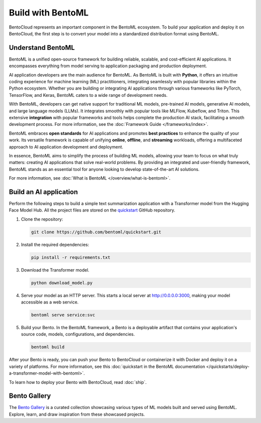 ==================
Build with BentoML
==================

BentoCloud represents an important component in the BentoML ecosystem. To build your application and deploy it on BentoCloud,
the first step is to convert your model into a standardized distribution format using BentoML.

Understand BentoML
------------------

BentoML is a unified open-source framework for building reliable, scalable, and cost-efficient AI applications. It encompasses everything from model
serving to application packaging and production deployment.

AI application developers are the main audience for BentoML. As BentoML is built with **Python**, it offers an intuitive coding experience for machine learning (ML) practitioners,
integrating seamlessly with popular libraries within the Python ecosystem. Whether you are building or integrating AI applications through various frameworks like PyTorch,
TensorFlow, and Keras, BentoML caters to a wide range of development needs.

With BentoML, developers can get native support for traditional ML models, pre-trained AI models, generative AI models, and large language models (LLMs).
It integrates smoothly with popular tools like MLFlow, Kubeflow, and Triton. This extensive **integration** with popular frameworks and tools helps complete the production
AI stack, facilitating a smooth development process. For more information, see the :doc:`Framework Guide </frameworks/index>`.

BentoML embraces **open standards** for AI applications and promotes **best practices** to enhance the quality of your work. Its versatile framework is capable of unifying **online**,
**offline**, and **streaming** workloads, offering a multifaceted approach to AI application development and deployment.

In essence, BentoML aims to simplify the process of building ML models, allowing your team to focus on what truly matters: creating AI applications that solve real-world problems.
By providing an integrated and user-friendly framework, BentoML stands as an essential tool for anyone looking to develop state-of-the-art AI solutions.

For more information, see :doc:`What is BentoML </overview/what-is-bentoml>`.

Build an AI application
-----------------------

Perform the following steps to build a simple text summarization application with a Transformer model from the Hugging Face Model Hub.
All the project files are stored on the `quickstart <https://github.com/bentoml/quickstart>`_ GitHub repository.

1. Clone the repository:

   .. code-block:: bash

      git clone https://github.com/bentoml/quickstart.git

2. Install the required dependencies:

   .. code-block:: bash

      pip install -r requirements.txt

3. Download the Transformer model.

   .. code-block:: bash

      python download_model.py

4. Serve your model as an HTTP server. This starts a local server at `http://0.0.0.0:3000 <http://0.0.0.0:3000/>`_, making your model accessible as a web service.
   
   .. code-block:: bash

      bentoml serve service:svc

5. Build your Bento. In the BentoML framework, a Bento is a deployable artifact that contains your application's source code, models, configurations, and dependencies.

   .. code-block:: bash

      bentoml build

After your Bento is ready, you can push your Bento to BentoCloud or containerize it with Docker and deploy it on a variety of platforms.
For more information, see this :doc:`quickstart in the BentoML documentation </quickstarts/deploy-a-transformer-model-with-bentoml>`.

To learn how to deploy your Bento with BentoCloud, read :doc:`ship`.

.. _bento-gallery:

Bento Gallery
-------------

The `Bento Gallery <https://bentoml.com/gallery>`_ is a curated collection showcasing various types of ML models built and served using BentoML. Explore, learn, and draw inspiration from these showcased projects.

.. grid:: 2 3 3 3
    :gutter: 3
    :margin: 0
    :padding: 3 4 0 0

    .. grid-item-card:: OpenLLM
        :link: https://github.com/bentoml/OpenLLM
        :link-type: url

        An open platform for operating large language models (LLMs) in production.
        Fine-tune, serve, deploy, and monitor any LLMs with ease.

    .. grid-item-card:: CLIP
        :link: https://github.com/bentoml/CLIP-API-service
        :link-type: url

        Discover the effortless integration of OpenAI's innovative CLIP model with BentoML.

    .. grid-item-card:: Transformer
        :link: https://github.com/bentoml/transformers-nlp-service
        :link-type: url

        A modular, composable, and scalable solution for building NLP services with Transformers

    .. grid-item-card:: Pneumonia Detection
        :link: https://github.com/bentoml/Pneumonia-Detection-Demo
        :link-type: url

        Healthcare AI 🫁🔍 built with BentoML and fine-tuned Vision Transformer (ViT) model

    .. grid-item-card:: Fraud Detection
        :link: https://github.com/bentoml/Fraud-Detection-Model-Serving
        :link-type: url

        Online model serving with Fraud Detection model trained with XGBoost on IEEE-CIS dataset

    .. grid-item-card:: Optical Character Recognition (OCR)
        :link: https://github.com/bentoml/OCR-as-a-Service
        :link-type: url

        An efficient solution for converting PDFs into text 🚀
